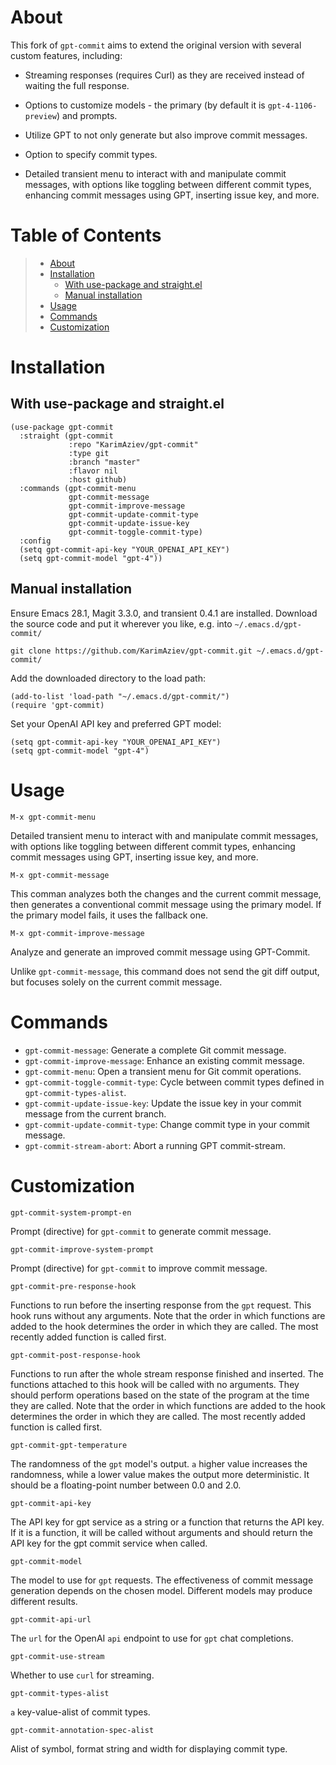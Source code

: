 #+OPTIONS: ^:nil tags:nil num:nil

* About

This fork of =gpt-commit= aims to extend the original version with several custom features, including:

- Streaming responses (requires Curl) as they are received instead of waiting the full response.
- Options to customize models - the primary (by default it is =gpt-4-1106-preview=) and prompts.
- Utilize GPT to not only generate but also improve commit messages.
- Option to specify commit types.
- Detailed transient menu to interact with and manipulate commit messages, with options like toggling between different commit types, enhancing commit messages using GPT, inserting issue key, and more.

  [[./gpt-commit-demo.gif][./gpt-commit-demo.gif]]

* Table of Contents                                          :TOC_2_gh:QUOTE:
#+BEGIN_QUOTE
- [[#about][About]]
- [[#installation][Installation]]
  - [[#with-use-package-and-straightel][With use-package and straight.el]]
  - [[#manual-installation][Manual installation]]
- [[#usage][Usage]]
- [[#commands][Commands]]
- [[#customization][Customization]]
#+END_QUOTE

* Installation

** With use-package and straight.el
#+begin_src elisp :eval no
(use-package gpt-commit
  :straight (gpt-commit
             :repo "KarimAziev/gpt-commit"
             :type git
             :branch "master"
             :flavor nil
             :host github)
  :commands (gpt-commit-menu
             gpt-commit-message
             gpt-commit-improve-message
             gpt-commit-update-commit-type
             gpt-commit-update-issue-key
             gpt-commit-toggle-commit-type)
  :config
  (setq gpt-commit-api-key "YOUR_OPENAI_API_KEY")
  (setq gpt-commit-model "gpt-4"))
#+end_src

** Manual installation

Ensure Emacs 28.1, Magit 3.3.0, and transient 0.4.1 are installed. Download the source code and put it wherever you like, e.g. into =~/.emacs.d/gpt-commit/=

#+begin_src shell :eval no
git clone https://github.com/KarimAziev/gpt-commit.git ~/.emacs.d/gpt-commit/
#+end_src

Add the downloaded directory to the load path:

#+begin_src elisp :eval no
(add-to-list 'load-path "~/.emacs.d/gpt-commit/")
(require 'gpt-commit)
#+end_src

Set your OpenAI API key and preferred GPT model:

#+begin_src elisp
(setq gpt-commit-api-key "YOUR_OPENAI_API_KEY")
(setq gpt-commit-model "gpt-4")
#+end_src


* Usage

**** ~M-x gpt-commit-menu~
Detailed transient menu to interact with and manipulate commit messages, with options like toggling between different commit types, enhancing commit messages using GPT, inserting issue key, and more.

**** ~M-x gpt-commit-message~
This comman analyzes both the changes and the current commit message, then generates a conventional commit message using the primary model. If the primary model fails, it uses the fallback one.

**** ~M-x gpt-commit-improve-message~
Analyze and generate an improved commit message using GPT-Commit.

Unlike ~gpt-commit-message~, this command does not send the git diff output, but focuses solely on the current commit message.


* Commands
   
- =gpt-commit-message=: Generate a complete Git commit message.
- =gpt-commit-improve-message=: Enhance an existing commit message.
- =gpt-commit-menu=: Open a transient menu for Git commit operations.
- =gpt-commit-toggle-commit-type=: Cycle between commit types defined in =gpt-commit-types-alist=.
- =gpt-commit-update-issue-key=: Update the issue key in your commit message from the current branch.
- =gpt-commit-update-commit-type=: Change commit type in your commit message.
- =gpt-commit-stream-abort=: Abort a running GPT commit-stream.


* Customization
**** ~gpt-commit-system-prompt-en~
Prompt (directive) for =gpt-commit= to generate commit message.
**** ~gpt-commit-improve-system-prompt~
Prompt (directive) for =gpt-commit= to improve commit message.

**** ~gpt-commit-pre-response-hook~
Functions to run before the inserting response from the =gpt= request. This hook runs without any arguments. Note that the order in which functions are added to the hook determines the order in which they are called. The most recently added function is called first.
**** ~gpt-commit-post-response-hook~
Functions to run after the whole stream response finished and inserted. The functions attached to this hook will be called with no arguments. They should perform operations based on the state of the program at the time they are called. Note that the order in which functions are added to the hook determines the order in which they are called. The most recently added function is called first.
**** ~gpt-commit-gpt-temperature~
The randomness of the =gpt= model's output. =a= higher value increases the randomness, while a lower value makes the output more deterministic. It should be a floating-point number between 0.0 and 2.0.
**** ~gpt-commit-api-key~
The API key for gpt service as a string or a function that returns the API key. If it is a function, it will be called without arguments and should return the API key for the gpt commit service when called.
**** ~gpt-commit-model~
The model to use for =gpt= requests. The effectiveness of commit message generation depends on the chosen model. Different models may produce different results.
**** ~gpt-commit-api-url~
The =url= for the OpenAI =api= endpoint to use for =gpt= chat completions.
**** ~gpt-commit-use-stream~
Whether to use =curl= for streaming.

**** ~gpt-commit-types-alist~
=a= key-value-alist of commit types.
**** ~gpt-commit-annotation-spec-alist~
Alist of symbol, format string and width for displaying commit type.
   


